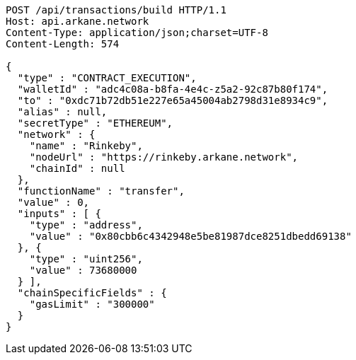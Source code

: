 [source,http,options="nowrap"]
----
POST /api/transactions/build HTTP/1.1
Host: api.arkane.network
Content-Type: application/json;charset=UTF-8
Content-Length: 574

{
  "type" : "CONTRACT_EXECUTION",
  "walletId" : "adc4c08a-b8fa-4e4c-z5a2-92c87b80f174",
  "to" : "0xdc71b72db51e227e65a45004ab2798d31e8934c9",
  "alias" : null,
  "secretType" : "ETHEREUM",
  "network" : {
    "name" : "Rinkeby",
    "nodeUrl" : "https://rinkeby.arkane.network",
    "chainId" : null
  },
  "functionName" : "transfer",
  "value" : 0,
  "inputs" : [ {
    "type" : "address",
    "value" : "0x80cbb6c4342948e5be81987dce8251dbedd69138"
  }, {
    "type" : "uint256",
    "value" : 73680000
  } ],
  "chainSpecificFields" : {
    "gasLimit" : "300000"
  }
}
----